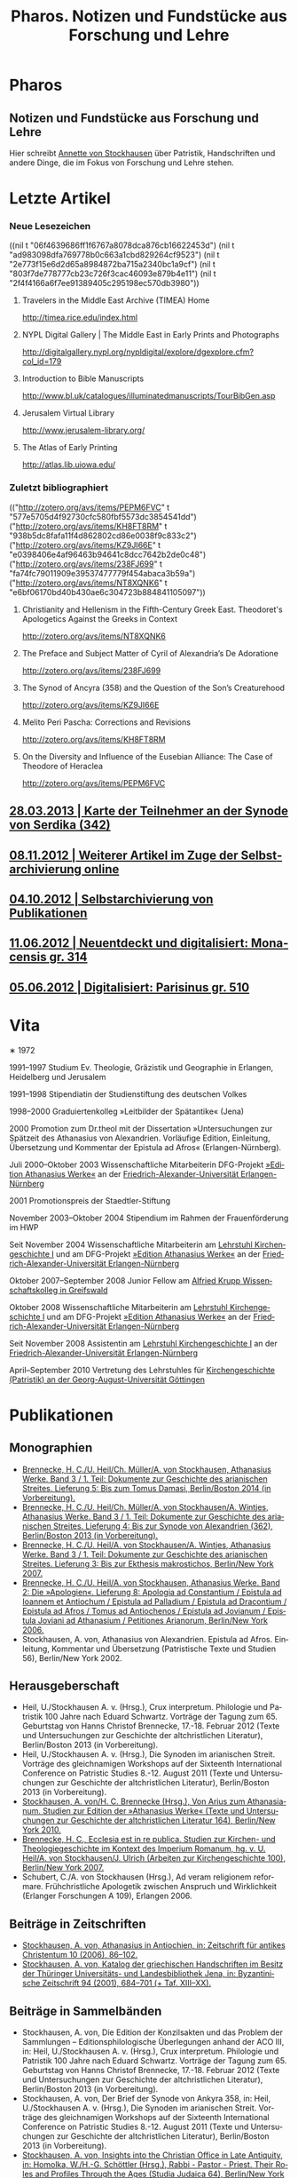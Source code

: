 #+TITLE:     Pharos. Notizen und Fundstücke aus Forschung und Lehre
#+EMAIL:     annette at vonstockausen dot eu
#+LANGUAGE:  de
#+KEYWORDS:  Patristik, Handschriften
#+DESCRIPTION: Homepage von Annette von Stockhausen
#+STYLE:     <link rel="stylesheet" href="org.css" type="text/css" />
#+DRAWERS: PROPERTIES LOGBOOK FEEDSTATUS
#+BEGIN_HTML
<h1>Pharos</h1>
<h2>Notizen und Fundstücke aus Forschung und Lehre</h2>
#+END_HTML

Hier schreibt [[#Vita][Annette
von Stockhausen]] über Patristik, Handschriften und andere Dinge, die
im Fokus von Forschung und Lehre stehen.

* Letzte Artikel
  :properties:
  :custom_id: Artikel
  :end:
*** Neue Lesezeichen
  :properties:
  :HTML_CONTAINER_CLASS: rss-links
  :end:
  :FEEDSTATUS:
((nil t "06f4639686ff1f6767a8078dca876cb16622453d")
 (nil t "ad983098dfa769778b0c663a1cbd829264cf9523")
 (nil t "2e773f15e6d2d65a8984872ba715a2340bc1a9cf")
 (nil t "803f7de778777cb23c726f3cac46093e879b4e11")
 (nil t "2f4f4166a6f7ee91389405c295198ec570db3980"))
  :END:
**** Travelers in the Middle East Archive (TIMEA) Home
    [[http://timea.rice.edu/index.html]]

**** NYPL Digital Gallery | The Middle East in Early Prints and Photographs
    [[http://digitalgallery.nypl.org/nypldigital/explore/dgexplore.cfm?col_id=179]]

**** Introduction to Bible Manuscripts
    [[http://www.bl.uk/catalogues/illuminatedmanuscripts/TourBibGen.asp]]

**** Jerusalem Virtual Library
    [[http://www.jerusalem-library.org/]]

**** The Atlas of Early Printing
    [[http://atlas.lib.uiowa.edu/]]


*** Zuletzt bibliographiert
  :properties:
  :HTML_CONTAINER_CLASS: rss-rechts
  :end:
  :FEEDSTATUS:
(("http://zotero.org/avs/items/PEPM6FVC" t "577e5705d4f92730cfc580fbf5573dc3854541dd")
 ("http://zotero.org/avs/items/KH8FT8RM" t "938b5dc8fafa11f4d862802cd86e0038f9c833c2")
 ("http://zotero.org/avs/items/KZ9JI66E" t "e0398406e4af96463b94641c8dcc7642b2de0c48")
 ("http://zotero.org/avs/items/238FJ699" t "fa74fc79011909e39537477779f454abaca3b59a")
 ("http://zotero.org/avs/items/NT8XQNK6" t "e6bf06170bd40b430ae6c304723b884841105097"))
  :END:
**** Christianity and Hellenism in the Fifth-Century Greek East. Theodoret's Apologetics Against the Greeks in Context
    [[http://zotero.org/avs/items/NT8XQNK6]]
**** The Preface and Subject Matter of Cyril of Alexandria’s De Adoratione
    [[http://zotero.org/avs/items/238FJ699]]

**** The Synod of Ancyra (358) and the Question of the Son’s Creaturehood
    [[http://zotero.org/avs/items/KZ9JI66E]]

**** Melito Peri Pascha: Corrections and Revisions
    [[http://zotero.org/avs/items/KH8FT8RM]]

**** On the Diversity and Influence of the Eusebian Alliance: The Case of Theodore of Heraclea
    [[http://zotero.org/avs/items/PEPM6FVC]]




** [[file:Blog/2013-03-28.org][28.03.2013 | Karte der Teilnehmer an der Synode von Serdika (342)]]
** [[file:Blog/2012-11-08.org][08.11.2012 | Weiterer Artikel im Zuge der Selbstarchivierung online]]
** [[file:Blog/2012-10-04.org][04.10.2012 | Selbstarchivierung von Publikationen]]
** [[file:Blog/2012-06-11.org][11.06.2012 | Neuentdeckt und digitalisiert: Monacensis gr. 314]]
** [[file:Blog/2012-05-06.org][05.06.2012 | Digitalisiert: Parisinus gr. 510]]
* Vita
  :PROPERTIES:
  :CUSTOM_ID: Vita
  :END:
  #+ATTR_HTML: style="float:right;margin:20px;" title="Bild von Annette von Stockhausen"
  [[file:img/Annette.jpg]]
  ∗ 1972

1991–1997 Studium Ev. Theologie, Gräzistik und Geographie in Erlangen, Heidelberg und Jerusalem

1991–1998 Stipendiatin der Studienstiftung des deutschen Volkes

1998–2000 Graduiertenkolleg »Leitbilder der Spätantike« (Jena)

2000 Promotion zum Dr.theol mit der Dissertation »Untersuchungen zur Spätzeit des Athanasius von Alexandrien. Vorläufige Edition, Einleitung, Übersetzung und Kommentar der Epistula ad Afros« (Erlangen-Nürnberg).

Juli 2000–Oktober 2003 Wissenschaftliche Mitarbeiterin DFG-Projekt [[http://www.athanasius.uni-erlangen.de][»Edition Athanasius Werke«]] an der [[http://www.fau.de][Friedrich-Alexander-Universität Erlangen-Nürnberg]]

2001 Promotionspreis der Staedtler-Stiftung

November 2003–Oktober 2004 Stipendium im Rahmen der Frauenförderung im HWP

Seit November 2004 Wissenschaftliche Mitarbeiterin am [[http://www.theologie.uni-erlangen.de/lehrstuhl-fuer-kirchengeschichte-i.html][Lehrstuhl Kirchengeschichte I]] und am DFG-Projekt [[http://www.athanasius.theologie.uni-erlangen.de][»Edition Athanasius Werke«]] an der [[http://www.fau.de][Friedrich-Alexander-Universität Erlangen-Nürnberg]]

Oktober 2007–September 2008 Junior Fellow am [[http://www.wiko-greifswald.de/][Alfried Krupp Wissenschaftskolleg in Greifswald]]

Oktober 2008 Wissenschaftliche Mitarbeiterin am [[http://www.theologie.uni-erlangen.de/lehrstuhl-fuer-kirchengeschichte-i.html][Lehrstuhl Kirchengeschichte I]] und am DFG-Projekt [[http://www.athanasius.theologie.uni-erlangen.de][»Edition Athanasius Werke«]] an der [[http://www.fau.de][Friedrich-Alexander-Universität Erlangen-Nürnberg]]

Seit November 2008 Assistentin am [[http://www.theologie.uni-erlangen.de/lehrstuhl-fuer-kirchengeschichte-i.html][Lehrstuhl Kirchengeschichte I]] an der [[http://www.fau.de][Friedrich-Alexander-Universität Erlangen-Nürnberg]]

April–September 2010 Vertretung des Lehrstuhles für [[http://www.uni-goettingen.de/de/kirchengeschichte/55217.html][Kirchengeschichte (Patristik) an der Georg-August-Universität Göttingen]]

* Publikationen
  :PROPERTIES:
  :CUSTOM_ID: Publikationen
  :END:

** Monographien
  * [[http://www.athanasius.theologie.uni-erlangen.de/aw-III-5.html][Brennecke, H. C./U. Heil/Ch. Müller/A. von Stockhausen, Athanasius Werke. Band 3 / 1. Teil: Dokumente zur Geschichte des arianischen Streites. Lieferung 5: Bis zum Tomus Damasi, Berlin/Boston 2014 (in Vorbereitung).]] 
  * [[http://www.athanasius.theologie.uni-erlangen.de/aw-III-4.html][Brennecke, H. C./U. Heil/Ch. Müller/A. von Stockhausen/A. Wintjes, Athanasius Werke. Band 3 / 1. Teil: Dokumente zur Geschichte des arianischen Streites. Lieferung 4: Bis zur Synode von Alexandrien (362), Berlin/Boston 2013 (in Vorbereitung).]] 
  * [[http://dx.doi.org/10.1515/9783110927351][Brennecke, H. C./U. Heil/A. von Stockhausen/A. Wintjes, Athanasius Werke. Band 3 / 1. Teil: Dokumente zur Geschichte des arianischen Streites. Lieferung 3: Bis zur Ekthesis makrostichos, Berlin/New York 2007.]]
  * [[http://dx.doi.org/10.1515/9783110924046][Brennecke, H. C./U. Heil/A. von Stockhausen, Athanasius Werke. Band 2: Die »Apologien«. Lieferung 8: Apologia ad Constantium / Epistula ad Ioannem et Antiochum / Epistula ad Palladium / Epistula ad Dracontium / Epistula ad Afros / Tomus ad Antiochenos / Epistula ad Jovianum / Epistula Joviani ad Athanasium / Petitiones Arianorum, Berlin/New York 2006.]]
  * Stockhausen, A. von, Athanasius von Alexandrien. Epistula ad Afros. Einleitung, Kommentar und Übersetzung (Patristische Texte und Studien 56), Berlin/New York 2002.
** Herausgeberschaft
  * Heil, U./Stockhausen A. v. (Hrsg.), Crux interpretum. Philologie und Patristik 100 Jahre nach Eduard Schwartz. Vorträge der Tagung zum 65. Geburtstag von Hanns Christof Brennecke, 17.-18. Februar 2012 (Texte und Untersuchungen zur Geschichte der altchristlichen Literatur), Berlin/Boston 2013 (in Vorbereitung).
  * Heil, U./Stockhausen A. v. (Hrsg.), Die Synoden im arianischen Streit. Vorträge des gleichnamigen Workshops auf der Sixteenth International Conference on Patristic Studies 8.-12. August 2011 (Texte und Untersuchungen zur Geschichte der altchristlichen Literatur), Berlin/Boston 2013 (in Vorbereitung).
  * [[http://dx.doi.org/10.1515/9783110218619][Stockhausen, A. von/H. C. Brennecke (Hrsg.), Von Arius zum Athanasianum. Studien zur Edition der »Athanasius Werke« (Texte und Untersuchungen zur Geschichte der altchristlichen Literatur 164), Berlin/New York 2010.]]
  * [[http://dx.doi.org/10.1515/9783110200782][Brennecke, H. C., Ecclesia est in re publica. Studien zur Kirchen- und Theologiegeschichte im Kontext des Imperium Romanum, hg. v. U. Heil/A. von Stockhausen/J. Ulrich (Arbeiten zur Kirchengeschichte 100), Berlin/New York 2007.]]
  * Schubert, C./A. von Stockhausen (Hrsg.), Ad veram religionem reformare. Frühchristliche Apologetik zwischen Anspruch und Wirklichkeit (Erlanger Forschungen A 109), Erlangen 2006. 

** Beiträge in Zeitschriften
  * [[http://uni-erlangen.academia.edu/AnnettevonStockhausen/Papers/1517090/Athanasius_in_Antiochien_in_Zeitschrift_fur_antikes_Christentum_10_2006_86-102][Stockhausen, A. von, Athanasius in Antiochien, in: Zeitschrift für antikes Christentum 10 (2006), 86–102.]]
  * [[http://uni-erlangen.academia.edu/AnnettevonStockhausen/Papers/1517097/Katalog_der_griechischen_Handschriften_im_Besitz_der_Thuringer_Universitats-_und_Landesbibliothek_Jena_in_Byzantinische_Zeitschrift_94_2001_684-701][Stockhausen, A. von, Katalog der griechischen Handschriften im Besitz der Thüringer Universitäts- und Landesbibliothek    Jena, in: Byzantinische Zeitschrift 94 (2001), 684–701 (+ Taf. XIII–XX).]]

** Beiträge in Sammelbänden
  * Stockhausen, A. von, Die Edition der Konzilsakten und das Problem der Sammlungen – Editionsphilologische Überlegungen anhand der ACO III, in: Heil, U./Stockhausen A. v. (Hrsg.), Crux interpretum. Philologie und Patristik 100 Jahre nach Eduard Schwartz. Vorträge der Tagung zum 65. Geburtstag von Hanns Christof Brennecke, 17.-18. Februar 2012 (Texte und Untersuchungen zur Geschichte der altchristlichen Literatur), Berlin/Boston 2013 (in Vorbereitung).
  * Stockhausen, A. von, Der Brief der Synode von Ankyra 358, in: Heil, U./Stockhausen A. v. (Hrsg.), Die Synoden im arianischen Streit. Vorträge des gleichnamigen Workshops auf der Sixteenth International Conference on Patristic Studies 8.-12. August 2011 (Texte und Untersuchungen zur Geschichte der altchristlichen Literatur), Berlin/Boston 2013 (in Vorbereitung).
  * [[http://www.degruyter.com/view/books/9783110266962/9783110266962.41/9783110266962.41.xml][Stockhausen, A. von, Insights into the Christian Office in Late Antiquity, in: Homolka, W./H.-G. Schöttler (Hrsg.), Rabbi - Pastor - Priest. Their Roles and Profiles Through the Ages (Studia Judaica 64), Berlin/New York 2013, 41–54.]]
  * Stockhausen, A. von/Eberhardt, B., Joel, in: Septuaginta deutsch. Das griechische Alte Testament in Übersetzung – Kommentarband, Stuttgart: Deutsche Bibelgesellschaft 2011, 2381–2387. 
  * [[http://uni-erlangen.academia.edu/AnnettevonStockhausen/Papers/1517138/Die_pseud-athanasianische_Disputatio_contra_Arium._Eine_Auseinandersetzung_mit_arianischer_Theologie_in_Dialogform_in_Stockhausen_A._von_H._C._Brennecke_Hrsg._Von_Arius_zum_Athanasianum._Studien_zur_Edition_der_Athanasius_Werke_Texte_und_Untersuchungen_zur_Geschichte_der_altchristlichen_Literatur_164_Berlin_New_York_2010_133-155][Stockhausen, A. von, Die pseud-athanasianische Disputatio contra Arium. Eine Auseinandersetzung mit »arianischer« Theologie in Dialogform, in: Stockhausen, A. von/H. C. Brennecke (Hrsg.), Von Arius zum Athanasianum. Studien zur Edition der »Athanasius Werke« (Texte und Untersuchungen zur Geschichte der altchristlichen Literatur 164), Berlin/New York 2010, 133-155.]]
  * [[http://uni-erlangen.academia.edu/AnnettevonStockhausen/Papers/1517141/Die_pseud-athanasianische_Homilia_de_semente._Einleitung_Text_und_Ubersetzung_in_Stockhausen_A._von_H._C._Brennecke_Hrsg._Von_Arius_zum_Athanasianum._Studien_zur_Edition_der_Athanasius_Werke_Texte_und_Untersuchungen_zur_Geschichte_der_altchristlichen_Literatur_164_Berlin_New_York_2010_157-203][Stockhausen, A. von, Die pseud-athanasianische Homilia de semente. Einleitung, Text und Übersetzung, in: Stockhausen, A. von/H. C. Brennecke (Hrsg.), Von Arius zum Athanasianum. Studien zur Edition der »Athanasius Werke« (Texte und Untersuchungen zur Geschichte der altchristlichen Literatur 164), Berlin/New York 2010, 157-203.]]
  * [[http://uni-erlangen.academia.edu/AnnettevonStockhausen/Papers/1517143/Einblicke_in_die_Geschichte_der_Athanasius_Werke_._Die_Briefe_Hans-Georg_Opitz_an_Eduard_Schwartz_in_Stockhausen_A._von_H._C._Brennecke_Hrsg._Von_Arius_zum_Athanasianum._Studien_zur_Edition_der_Athanasius_Werke_Texte_und_Untersuchungen_zur_Geschichte_der_altchristlichen_Literatur_164_Berlin_New_York_2010_207-304][Stockhausen, A. von, Einblicke in die Geschichte der »Athanasius Werke«. Die Briefe Hans-Georg Opitz’ an Eduard Schwartz, in: Stockhausen, A. von/H. C. Brennecke (Hrsg.), Von Arius zum Athanasianum. Studien zur Edition der »Athanasius Werke« (Texte und Untersuchungen zur Geschichte der altchristlichen Literatur 164), Berlin/New York 2010, 207-304.]]
  * Brennecke, H. C./von Stockhausen, A., Die Edition der »Athanasius Werke«, in: Neuhaus, H. (Hg.), Erlanger Editionen. Grundlagenforschung durch Quelleneditionen: Berichte und Studien, Erlanger Studien zur Geschichte 8, Erlangen/Jena 2009, 151–171.
  * [[http://uni-erlangen.academia.edu/AnnettevonStockhausen/Papers/1517146/Christian_Perception_of_Jewish_Preaching_in_Early_Christianity_in_Preaching_in_Judaism_and_Christianity._Encounters_and_Developments_from_Biblical_Times_to_Modernity_hg._v._A._Deeg_W._Homolka_H.-G._Schottler_Studia_Judaica_Forschungen_zur_Wissenschaft_des_Judentums_41_Berlin_New_York_2008_49-70][Stockhausen, A. von, Christian Perception of Jewish Preaching in Early Christianity?, in: Preaching in Judaism and Christianity. Encounters and Developments from Biblical Times to Modernity, hg. v. A. Deeg/W. Homolka/H.-G. Schöttler (Studia Judaica / Forschungen zur Wissenschaft des Judentums 41), Berlin/New York 2008, 49–70.]]
  * Stockhausen, A. von/B. Eberhardt/A. Deeg, Joel, in: Septuaginta deutsch. Das griechische Alte Testament in Übersetzung, Stuttgart 2008, 1191–1194.
  * [[http://uni-erlangen.academia.edu/AnnettevonStockhausen/Papers/1517147/Ein_neues_Lied_Der_Protreptikos_des_Klemens_von_Alexandrien_in_Ad_veram_religionem_reformare._Fruhchristliche_Apologetik_zwischen_Anspruch_und_Wirklichkeit_hg._v._C._Schubert_A._von_Stockhausen_Erlanger_Forschungen_A_109_Erlangen_2006_75-96][Stockhausen, A. von, Ein »neues Lied«? Der Protreptikos des Klemens von Alexandrien, in: Ad veram religionem reformare. Frühchristliche Apologetik zwischen Anspruch und Wirklichkeit, hg. v. C. Schubert/A. von Stockhausen (Erlanger Forschungen A 109), Erlangen 2006, 75–96.]]
  * [[http://www.academia.edu/1464258/Uber_die_Ubersetzungstechnik_der_Joel-Septuaginta_und_ihre_Konsequenzen_fur_die_Ubersetzung_des_Joel-Buches_im_Rahmen_der_Septuaginta_Deutsch_in_Im_Brennpunkt_Die_Septuaginta._Studien_zur_Entstehung_und_Bedeutung_der_Griechischen_Bibel._Band_2_hg._v._S._Kreuzer_J._Lesch_BWANT_161_Stuttgart_2004_259-268][Stockhausen, A. von, Über die Übersetzungstechnik der Joel-Septuaginta und ihre Konsequenzen für die Übersetzung des Joel-Buches im Rahmen der Septuaginta Deutsch, in: Im Brennpunkt: Die Septuaginta. Studien zur Entstehung und Bedeutung der Griechischen Bibel. Band 2, hg. v. S. Kreuzer/J. Lesch (BWANT 161), Stuttgart 2004, 259–268.]]
  * [[http://uni-erlangen.academia.edu/AnnettevonStockhausen/Papers/1517150/Einige_Anmerkungen_zur_Epistula_ad_Constantiam_des_Euseb_von_Caesarea_in_Die_ikonoklastische_Synode_von_Hiereia_754_hg._v._T._Krannich_C._Schubert_C._Sode_STAC_15_Tubingen_2002_92-112][Stockhausen, A. von, Einige Anmerkungen zur Epistula ad Constantiam des Euseb von Caesarea, in: Die ikonoklastische Synode von Hiereia 754, hg. v. T. Krannich/C. Schubert/C. Sode (STAC 15), Tübingen 2002, 92–112.]]

** Beiträge in Lexika
  * Stockhausen, A. von, Aetios von Antiocheia, in: Grünbart, M./Riehle, A. (Hg.), Lexikon byzantinischer Autoren, Berlin 2014 (abgegeben).
  * Stockhausen, A. von, Athanasios von Alexandreia, in: Grünbart, M./Riehle, A. (Hg.), Lexikon byzantinischer Autoren, Berlin 2014 (abgegeben).
  * Stockhausen, A. von, Basileios von Ankyra, in: Grünbart, M./Riehle, A. (Hg.), Lexikon byzantinischer Autoren, Berlin 2014 (abgegeben).
  * Stockhausen, A. von, Gelasios von Kyzikos, in: Grünbart, M./Riehle, A. (Hg.), Lexikon byzantinischer Autoren, Berlin 2014 (abgegeben).
  * Stockhausen, A. von, Georgios von Laodikeia, in: Grünbart, M./Riehle, A. (Hg.), Lexikon byzantinischer Autoren, Berlin 2014 (abgegeben).
  * Stockhausen, A. von, Kyrillos von Alexandreia, in: Grünbart, M./Riehle, A. (Hg.), Lexikon byzantinischer Autoren, Berlin 2014 (abgegeben).
  * Stockhausen, A. von, Kyrillos von Skythopolis, in: Grünbart, M./Riehle, A. (Hg.), Lexikon byzantinischer Autoren, Berlin 2014 (abgegeben).
  * Stockhausen, A. von, Markellos von Ankyra, in: Grünbart, M./Riehle, A. (Hg.), Lexikon byzantinischer Autoren, Berlin 2014 (abgegeben).
  * Stockhausen, A. von, Meletios von Antiocheia, in: Grünbart, M./Riehle, A. (Hg.), Lexikon byzantinischer Autoren, Berlin 2014 (abgegeben).
  * Stockhausen, A. von, Philostorgios, in: Grünbart, M./Riehle, A. (Hg.), Lexikon byzantinischer Autoren, Berlin 2014 (abgegeben).
  * Stockhausen, A. von, Christoph Althofer (1606-1660), in: Schnabel, W. W. (Hg.), Athena Norica. Bilder und Daten zur Geschichte der Universität Altdorf (gff digital, Reihe A: Digitalisierte Quellen 3), Nürnberg 2012, Nr. G1270.
  * Stockhausen, A. von, Theodor Hackspan (1607-1659), in: Schnabel, W. W. (Hg.), Athena Norica. Bilder und Daten zur Geschichte der Universität Altdorf (gff digital, Reihe A: Digitalisierte Quellen 3), Nürnberg 2012, Nr. G1290.
  * Stockhausen, A. von, Johann Saubert d. J. (1638-1688), in: Schnabel, W. W. (Hg.), Athena Norica. Bilder und Daten zur Geschichte der Universität Altdorf (gff digital, Reihe A: Digitalisierte Quellen 3), Nürnberg 2012, Nr. G1340.
  * Stockhausen, A. von, Christoph Friedrich Tresenreuter (1709-1746), in: Schnabel, W. W. (Hrsg.), Athena Norica. Bilder und Daten zur Geschichte der Universität Altdorf (gff digital, Reihe A: Digitalisierte Quellen 3), Nürnberg 2012, Nr. G1450.
  * Stockhausen, A. von, A. I. Textüberlieferung: Handschriften und frühe Drucke, in: Gemeinhardt, P. (Hg.), Athanasius-Handbuch, Tübingen 2011, 2–8. 
  * Stockhausen, A. von, C. I. 4.3. Epistula ad Rufinianum, in: Gemeinhardt, P. (Hg.), Athanasius-Handbuch, Tübingen 2011, 235–238.
  * Stockhausen, A. von, C. I. 4.4. Epistula ad Jovinianum, in: Gemeinhardt, P. (Hg.), Athanasius-Handbuch, Tübingen 2011, 238–241. 
  * Stockhausen, A. von, C. I. 4.5. Epistula ad Afros, in: Gemeinhardt, P. (Hg.), Athanasius-Handbuch, Tübingen 2011, 241–244. 
  * Stockhausen, A. von, Pseudepigraphie. III. Kirchengeschichtlich, in: Lexikon der Bibelhermeneutik, hg. v. O. Wischmeyer, Berlin/New York 2009, 468.
  * Stockhausen, A. von, Quelle. III. Kirchengeschichtlich, in: Lexikon der Bibelhermeneutik, hg. v. O. Wischmeyer, Berlin/New York 2009, 473 f.

** Rezensionen
  * Erich Lamberz, Acta Conciliorum Oecumenicorum II, 3, 1, Berlin/New York 2008, in: Zeitschrift für antikes Christentum (abgegeben).
  * [[http://uni-erlangen.academia.edu/AnnettevonStockhausen/Papers/1992060/Sara_Parvis_Marcellus_of_Ancyra_and_the_Lost_Years_of_the_Arian_Controversy_325_-_345._Oxford_Early_Christian_Studies._Oxford_u._a._Oxford_University_Press_2006_Review_._Byzantinische_Zeitschrift_102_2009_807-809][Sara Parvis, Marcellus of Ancyra and the Lost Years of the Arian Controversy 325–345. Oxford Early Christian Studies. Oxford, Oxford University Press 2006, in: Byzantinische Zeitschrift 102 (2009) 803–805.]]
  * [[http://uni-erlangen.academia.edu/AnnettevonStockhausen/Papers/1992078/Nicephore_Blemmydes_OEuvres_theologiques._Tome_1._Introduction_texte_critique_traduction_et_notes_par_M._Stavrou._Paris_Cerf_2007_Review_._Theologische_Literaturzeitung_134_2009_318-319][Nicéphore Blemmydès: Œuvres théologiques. Tome 1. Introduction, texte critique, traduction et notes par M. Stavrou. Paris: Cerf 2007, in: Theologische Literaturzeitung 134 (2009) 318 f.]]
  * [[http://uni-erlangen.academia.edu/AnnettevonStockhausen/Papers/1992101/Thomas_Graumann_Die_Kirche_der_Vater._Vatertheologie_und_Vaterbeweis_in_den_Kirchen_des_Ostens_bis_zum_Konzil_von_Ephesus_431_._Beitrage_zur_historischen_Theologie_118_Review_._Byzantinische_Zeitschrift_99_Nr._2_2007_657-660][Thomas Graumann, Die Kirche der Väter. Vätertheologie und Väterbeweis in den Kirchen des Ostens bis zum Konzil von Ephesus (431). Beiträge zur historischen Theologie, 118, in: Byzantinische Zeitschrift 99 (2006), 657–660.]]
  * [[http://uni-erlangen.academia.edu/AnnettevonStockhausen/Papers/1992116/Gunther_Christian_Hansen_Hrsg._Anonyme_Kirchengeschichte_Gelasius_Cyzicenus_CPG_6034_._Die_Griechischen_Christlichen_Schriftsteller_der_ersten_Jahrhunderte_Review_._Byzantinische_Zeitschrift_99_Nr._1_2006_244-246][Günther Christian Hansen (Hrsg.), Anonyme Kirchengeschichte (Gelasius Cyzicenus, CPG 6034). Die Griechischen Christlichen Schriftsteller der ersten Jahrhunderte, in: Byzantinische Zeitschrift 99 (2006), 244–246.]]
  * [[http://uni-erlangen.academia.edu/AnnettevonStockhausen/Papers/1992134/Nathan_K.K._Ng_The_Spirituality_of_Athanasius._A_Key_for_Proper_Understanding_of_this_Important_Church_Father._Europaische_Hochschulschriften_Reihe_23_733_Bern_u.a._Lang_2001_Review_._Theologische_Literaturzeitung_129_2004_806_f][Nathan K.K Ng, The Spirituality of Athanasius. A Key for Proper Understanding of this Important Church Father. Europäische Hochschulschriften, Reihe 23, 733, Bern u.a., Lang 2001, in: Theologische Literaturzeitung 129 (2004), 806 f.]]
  * [[http://uni-erlangen.academia.edu/AnnettevonStockhausen/Papers/1992125/Martin_Wallraff_Christus_Verus_Sol._Sonnenverehrung_und_Christentum_in_der_Spatantike._Jahrbuch_fur_Antike_und_Christentum_Erganzungsband_32._Review_._Byzantinische_Zeitschrift_96_Nr._2_2004_796-799][Martin Wallraff, Christus Verus Sol. Sonnenverehrung und Christentum in der Spätantike. (Jahrbuch für Antike und Christentum, Ergänzungsband 32.) In: Byzantinische Zeitschrift 96 (2003), 796–799.]]
  * [[http://uni-erlangen.academia.edu/AnnettevonStockhausen/Papers/1992141/Maximi_Confessoris_Liber_Asceticus_ed._P._VAN_DEUN_adiectis_tribus_interpretationibus_latinis_sat_antiquis_editis_a_Steven_Gysens_Review_._Byzantinische_Zeitschrift_95_Nr._1_2002_171-173][Maximi Confessoris Liber Asceticus ed. P. Van Deun adiectis tribus interpretationibus latinis sat antiquis editis a Steven Gysens, in: Byzantinische Zeitschrift 95 (2002), 171–173.]]

* Projekte
  :PROPERTIES:
  :CUSTOM_ID: Projekte
  :END:
** [[file:Projekte/clemens.org][Kommentierung des Protreptikos des Clemens Alexandrinus]]
** [[file:Projekte/aw_III.org][Athanasius Werke. Dritter Band: Dokumente zum arianischen Streit]]
** [[file:Projekte/ps-ath.org][Die in den alten Sammlungen überlieferten Pseud-Athanasiana]]
** [[file:Projekte/euseb.org][Übersetzung der Kirchengeschichte des Euseb von Caesarea]]
** Abgeschlossen
   - [[file:Projekte/aw_II_8.org][Athanasius Werke. Zweiter Band: Die »Apologien«. Achte Lieferung]]

* Lehrveranstaltungen
  :PROPERTIES:
  :CUSTOM_ID: Lehre
  :END:

** Sommersemester 2013
   - Proseminar: Hieronymus und Vigilantius – Märtyter-/Reliquienkult im Disput
   - Repetitorium: Geprüfte Kirchengeschichte
   - Übung: Patristische Lektüre: Ps.-Athanasius, Homilia de semente 
** Wintersemester 2012/13
   - Übung: Der Sinai – Märtyrer, Mönche, Manuskripte
   - Übung: Mission zum Christentum? Der Protreptikos des Klemens von Alexandrien
   - Oberseminar: Dokumente zum arianischen Streit (zusammen mit H.C. Brennecke)
   - Exkursion nach Trier (zusammen mit H.C. Brennecke und C. Müller)
** Sommersemester 2012
   - Proseminar: Die Abgar-Legende – Christentum im römisch-persischen Grenzbereich
   - Vorlesung: Kirchengeschichte im Überblick
   - Übung: Patristische Lektüre – Athanasius, Apologia ad Constantium
** Wintersemester 2011/12 
- Übung: Helena, Egeria, Melania d.Ä. und d.J., Paula und Eustochium – Pilgerinnen im »Heilige Land« 
- Übung: (Kirchengeschichtliche) Datenbanken und Literaturverwaltung
- Vorlesung/Übung: Grundkurs
** Sommersemester 2011 
- Proseminar: Augustin, Confessiones
- Übung: Walter Grundmann und das »Institut zur Erforschung des jüdischen Einflusses auf das deutsche kirchliche Leben«
- Übung: Lektüre griechischer patristischer Texte 
** Wintersemester 2010/11 
- Hauptseminar: Kirche und Theologie im Zeitalter Karls d. Gr.
- Vorlesung: Kirchengeschichte im Überblick
- Übung: Bischöfliche Repräsentation in Rom und Ravenna (zusammen mit U. Verstegen)
** Sommersemester 2010 (Uni Göttingen) 
- Vorlesung: Kirchengeschichte (Mittelalter)
- Hauptseminar: Arianischer Streit
- Oberseminar: Athanasius (zusammen mit P. Gemeinhardt)
- Übung: Spuren christlichen Lebens in spätantiken Papyri
** Wintersemester 2009/2010 
- Übung: Lektüre zentrale Texte der Kirchengeschichte: Die Regula Benedicti
- Übung (mit Exkursion): Kirchengeschichte des »Heiligen Landes«
** Sommersemester 2009 
- Proseminar: Athanasius von Alexandrien
- Proseminar: Montanismus
- Übung: Lektüre griechischer patristischer Texte
** Wintersemester 2008/2009 
- Übung: Predigt in der Alten Kirche
- Übung: Gestalten der fränkischen Kirchengeschichte: Otto von Bamberg
- Oberseminar: Dokumente zum arianischen Streit (zusammen mit H.C. Brennecke)
** Sommersemester 2008 
- Exkursion: »Heiliges« Land. Theologische, historische und archäologische Perspektiven (zusammen mit A. Deeg)
- Übung: Die Anfänge der Kirchengeschichtsschreibung (Euseb von Caesare) (Uni Greifswald)
** Sommersemester 2007 
- Übung: Frühchristliche Apologetik (Klemens von Alexandrien, Protreptikos)
- Übung: Sepphoris/Zippori - Jüdisches Leben in Galiläa zwischen Jesus und Talmud (zusammen mit A. Deeg)
- Forschungskolloquium: Syrien (zusammen mit Kollegen aus den Fächern Kirchengeschichte, Christliche Archäologie, Neues Testament)
** Wintersemester 2006/2007 
- Grundkurs (zusammen mit P. Bubmann, A. Deeg, A. Heron)
** Sommersemester 2006 
- Proseminar: Einführung in die Methoden der Kirchengeschichte
- Forschungskolloquium: Judentum in Kleinasien (zusammen mit Kollegen aus den Fächern Kirchengeschichte, Christliche Archäologie, Neues Testament)
** Wintersemester 2005/2006 
- Übung: Die erste Kirchengeschichte
** Sommersemester 2005 
- Übung: Augustinus, Confessiones (zusammen mit Ch. Schubert)
- Forschungskolloquium: Frühes Christentum im Negev: Der Prozess der Christianisierung (zusammen mit Kollegen aus den Fächern Kirchengeschichte, Christliche Archäologie, Neues Testament)
- Übung: Rabbinische Gleichnisse und Gleichnisse Jesu (zusammen mit A. Deeg)
** Wintersemester 2004/2005 
- Proseminar: Einblicke in die Kirchengeschichte Jerusalems
** Sommersemester 2004 
- Übung: Der Kampf um die Seelen. Frühchristliche Apologetik vs. heidnische Christentumskritik am Beispiel von Minucius Felix, Octavius (zusammen mit Ch. Schubert)
- Übung: Lektüre rabbinischer Texte - Der Mischna-Traktat über den Götzendienst (Avoda Zara) (zusammen A. Deeg und B. Eberhardt)
** Wintersemester 2003/2004 
- Übung: Spuren christlichen Alltags in spätantiken Papyri
- Übung: Rabbinische Lektüre: Ausgewählte halachische Diskussionen im Traktat Bawa Metzia (zusammen mit A. Deeg und B. Eberhardt)
** Sommersemester 2003 
- Übung: 1453 - Die Eroberung Konstantinopels und ihre Folgen (zusammen mit E. Weber)
- Übung: Rabbinische Lektüre: Der Talmud (zusammen mit A. Deeg)
** Wintersemester 2002/2003 
- Übung: Frühchristliche Apokalyptik am Beispiel von Commodians Apologeticum (zusammen mit Ch. Schubert)
- Übung: Abraham im Spiegel rabbinischer Auslegung (zusammen mit A. Deeg)
** Sommersemester 2002 
- Übung: Rabbinische Lektüre: Midrasch Schmot Rabba (zusammen mit A. Deeg)
** Wintersemester 2001/2002 
- Übung: Lektüre rabbinischer Texte (zusammen mit A. Deeg)

